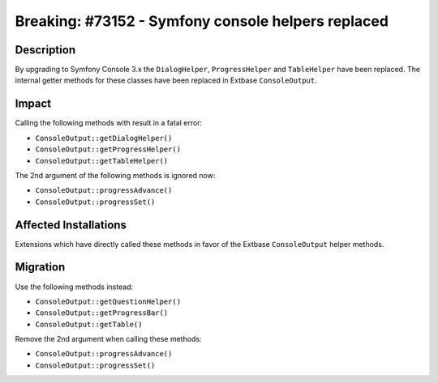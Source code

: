 ===================================================
Breaking: #73152 - Symfony console helpers replaced
===================================================

Description
===========

By upgrading to Symfony Console 3.x the ``DialogHelper``, ``ProgressHelper`` and
``TableHelper`` have been replaced. The internal getter methods for these classes
have been replaced in Extbase ``ConsoleOutput``.


Impact
======

Calling the following methods with result in a fatal error:

- ``ConsoleOutput::getDialogHelper()``
- ``ConsoleOutput::getProgressHelper()``
- ``ConsoleOutput::getTableHelper()``

The 2nd argument of the following methods is ignored now:

- ``ConsoleOutput::progressAdvance()``
- ``ConsoleOutput::progressSet()``


Affected Installations
======================

Extensions which have directly called these methods in favor of the Extbase
``ConsoleOutput`` helper methods.


Migration
=========

Use the following methods instead:

- ``ConsoleOutput::getQuestionHelper()``
- ``ConsoleOutput::getProgressBar()``
- ``ConsoleOutput::getTable()``

Remove the 2nd argument when calling these methods:

- ``ConsoleOutput::progressAdvance()``
- ``ConsoleOutput::progressSet()``

.. index:: php
